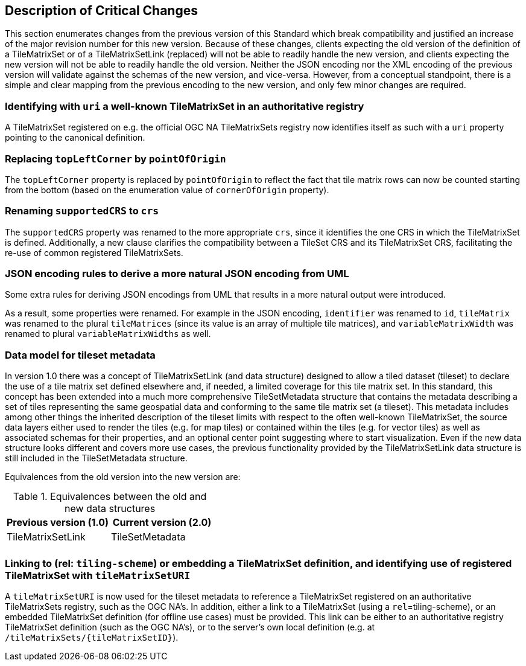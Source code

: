 [[Clause_Critical]]
== Description of Critical Changes
This section enumerates changes from the previous version of this Standard which break compatibility and justified an increase of the major revision number for this new version.
Because of these changes, clients expecting the old version of the definition of a TileMatrixSet or of a TileMatrixSetLink (replaced) will not be able to readily handle the new version, and clients expecting the new version
will not be able to readily handle the old version.
Neither the JSON encoding nor the XML encoding of the previous version will validate against the schemas of the new version, and vice-versa.
However, from a conceptual standpoint, there is a simple and clear mapping from the previous encoding to the new version, and only few minor changes are required.

=== Identifying with `uri` a well-known TileMatrixSet in an authoritative registry
A TileMatrixSet registered on e.g. the official OGC NA TileMatrixSets registry now identifies itself as such with a `uri` property pointing to the canonical definition.

=== Replacing `topLeftCorner` by `pointOfOrigin`
The `topLeftCorner` property is replaced by `pointOfOrigin` to reflect the fact that tile matrix rows can now be counted starting from the bottom (based on the enumeration value of `cornerOfOrigin` property).

=== Renaming `supportedCRS` to `crs`
The `supportedCRS` property was renamed to the more appropriate `crs`, since it identifies the one CRS in which the TileMatrixSet is defined.
Additionally, a new clause clarifies the compatibility between a TileSet CRS and its TileMatrixSet CRS, facilitating the re-use of common registered TileMatrixSets.

=== JSON encoding rules to derive a more natural JSON encoding from UML
Some extra rules for deriving JSON encodings from UML that results in a more natural output were introduced.

As a result, some properties were renamed. For example in the JSON encoding, `identifier` was renamed to `id`, `tileMatrix` was renamed to the plural `tileMatrices` (since its value is an array of multiple tile matrices), and `variableMatrixWidth` was renamed to plural `variableMatrixWidths` as well.

=== Data model for tileset metadata
In version 1.0 there was a concept of TileMatrixSetLink (and data structure) designed to allow a tiled dataset (tileset) to declare the use of a tile matrix set defined elsewhere and, if needed, a limited coverage for this tile matrix set. In this standard, this concept has been extended into a much more comprehensive TileSetMetadata structure that contains the metadata describing a set of tiles representing the same geospatial data and conforming to the same tile matrix set (a tileset). This metadata includes among other things the inherited description of the tileset limits with respect to the often well-known TileMatrixSet, the source data layers either used to render the tiles (e.g. for map tiles) or contained within the tiles (e.g. for vector tiles) as well as associated schemas for their properties, and an optional center point suggesting where to start visualization. Even if the new data structure looks different and covers more use cases, the previous functionality provided by the TileMatrixSetLink data structure is still included in the TileSetMetadata structure.

Equivalences from the old version into the new version are:

[#Equivalences-old-new-data-structures,reftext='{table-caption} {counter:table-num}']
.Equivalences between the old and new data structures
[width = "100%",options="header"]
|===
| Previous version (1.0) | Current version (2.0)
| TileMatrixSetLink | TileSetMetadata
| |
|===

=== Linking to (rel: `tiling-scheme`) or embedding a TileMatrixSet definition, and identifying use of registered TileMatrixSet with `tileMatrixSetURI`
A `tileMatrixSetURI` is now used for the tileset metadata to reference a TileMatrixSet registered on an authoritative TileMatrixSets registry, such as the OGC NA's.
In addition, either a link to a TileMatrixSet (using a `rel`=tiling-scheme), or an embedded TileMatrixSet definition (for offline use cases) must be provided.
This link can be either to an authoritative registry TileMatrixSet definition (such as the OGC NA's), or to the server's own local definition (e.g. at `/tileMatrixSets/{tileMatrixSetID}`).
